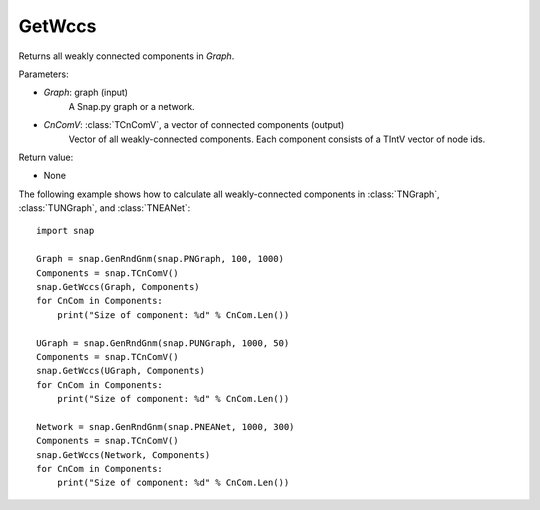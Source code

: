 GetWccs
'''''''

.. function:: GetWccs (Graph, CnComV)

Returns all weakly connected components in *Graph*.

Parameters:

- *Graph*: graph (input)
    A Snap.py graph or a network.

- *CnComV*: :class:`TCnComV`, a vector of connected components (output)
    Vector of all weakly-connected components. Each component consists of a TIntV vector of node ids.

Return value:

- None


The following example shows how to calculate all weakly-connected components in
:class:`TNGraph`, :class:`TUNGraph`, and :class:`TNEANet`::

    import snap

    Graph = snap.GenRndGnm(snap.PNGraph, 100, 1000)
    Components = snap.TCnComV()
    snap.GetWccs(Graph, Components)
    for CnCom in Components:
        print("Size of component: %d" % CnCom.Len())

    UGraph = snap.GenRndGnm(snap.PUNGraph, 1000, 50)
    Components = snap.TCnComV()
    snap.GetWccs(UGraph, Components)
    for CnCom in Components:
        print("Size of component: %d" % CnCom.Len())

    Network = snap.GenRndGnm(snap.PNEANet, 1000, 300)
    Components = snap.TCnComV()
    snap.GetWccs(Network, Components)
    for CnCom in Components:
        print("Size of component: %d" % CnCom.Len())
            

